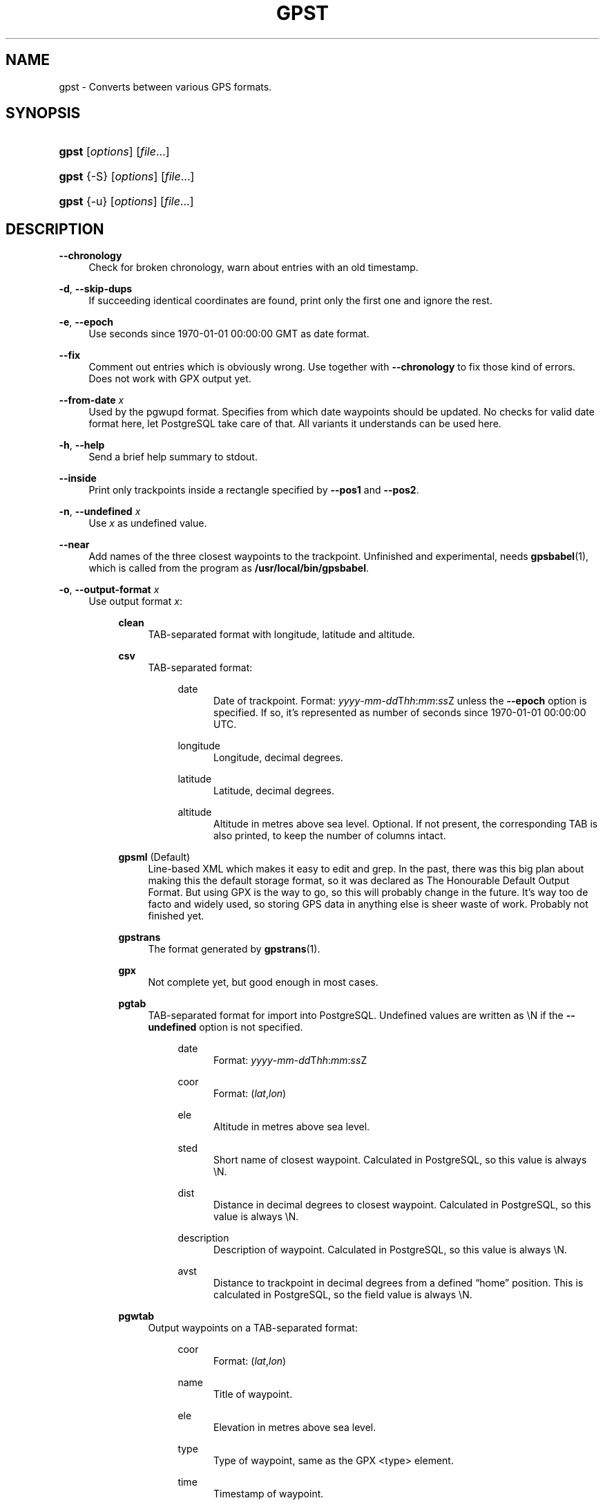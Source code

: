 .\"     Title: gpst
.\"    Author: 
.\" Generator: DocBook XSL Stylesheets v1.71.1 <http://docbook.sf.net/>
.\"      Date: $Id$
.\"    Manual: 
.\"    Source: 
.\"
.TH "GPST" "1" "$Id$" "" ""
.\" disable hyphenation
.nh
.\" disable justification (adjust text to left margin only)
.ad l
.SH "NAME"
gpst \- Converts between various GPS formats.
.SH "SYNOPSIS"
.HP 5
\fBgpst\fR [\fIoptions\fR] [\fIfile\fR...]
.HP 5
\fBgpst\fR {\-S} [\fIoptions\fR] [\fIfile\fR...]
.HP 5
\fBgpst\fR {\-u} [\fIoptions\fR] [\fIfile\fR...]
.SH "DESCRIPTION"
.PP
\fB\-\-chronology\fR
.RS 4
Check for broken chronology, warn about entries with an old timestamp.
.RE
.PP
\fB\-d\fR, \fB\-\-skip\-dups\fR
.RS 4
If succeeding identical coordinates are found, print only the first one and ignore the rest.
.RE
.PP
\fB\-e\fR, \fB\-\-epoch\fR
.RS 4
Use seconds since 1970\-01\-01 00:00:00 GMT as date format.
.RE
.PP
\fB\-\-fix\fR
.RS 4
Comment out entries which is obviously wrong. Use together with
\fB\-\-chronology\fR
to fix those kind of errors. Does not work with GPX output yet.
.RE
.PP
\fB\-\-from\-date \fR\fB\fIx\fR\fR
.RS 4
Used by the
pgwupd
format. Specifies from which date waypoints should be updated. No checks for valid date format here, let
PostgreSQL
take care of that. All variants it understands can be used here.
.RE
.PP
\fB\-h\fR, \fB\-\-help\fR
.RS 4
Send a brief help summary to stdout.
.RE
.PP
\fB\-\-inside\fR
.RS 4
Print only trackpoints inside a rectangle specified by
\fB\-\-pos1\fR
and
\fB\-\-pos2\fR.
.RE
.PP
\fB\-n\fR, \fB\-\-undefined \fR\fB\fIx\fR\fR
.RS 4
Use
\fIx\fR
as undefined value.
.RE
.PP
\fB\-\-near\fR
.RS 4
Add names of the three closest waypoints to the trackpoint. Unfinished and experimental, needs
\fBgpsbabel\fR(1), which is called from the program as
\fB/usr/local/bin/gpsbabel\fR.
.RE
.PP
\fB\-o\fR, \fB\-\-output\-format \fR\fB\fIx\fR\fR
.RS 4
Use output format
\fIx\fR:
.RS 4
.PP
\fBclean\fR
.RS 4
TAB\-separated format with longitude, latitude and altitude.
.RE
.PP
\fBcsv\fR
.RS 4
TAB\-separated format:
.RS 4
.PP
date
.RS 4
Date of trackpoint. Format:
\fIyyyy\fR\-\fImm\fR\-\fIdd\fRT\fIhh\fR:\fImm\fR:\fIss\fRZ
unless the
\fB\-\-epoch\fR
option is specified. If so, it\(cqs represented as number of seconds since 1970\-01\-01 00:00:00 UTC.
.RE
.PP
longitude
.RS 4
Longitude, decimal degrees.
.RE
.PP
latitude
.RS 4
Latitude, decimal degrees.
.RE
.PP
altitude
.RS 4
Altitude in metres above sea level. Optional. If not present, the corresponding TAB is also printed, to keep the number of columns intact.
.RE
.RE
.RE
.PP
\fBgpsml\fR (Default)
.RS 4
Line\-based XML which makes it easy to edit and grep. In the past, there was this big plan about making this the default storage format, so it was declared as The Honourable Default Output Format. But using GPX is the way to go, so this will probably change in the future. It\(cqs way too
de facto
and widely used, so storing GPS data in anything else is sheer waste of work. Probably not finished yet.
.RE
.PP
\fBgpstrans\fR
.RS 4
The format generated by
\fBgpstrans\fR(1).
.RE
.PP
\fBgpx\fR
.RS 4
Not complete yet, but good enough in most cases.
.RE
.PP
\fBpgtab\fR
.RS 4
TAB\-separated format for import into
PostgreSQL. Undefined values are written as
\\N
if the
\fB\-\-undefined\fR
option is not specified.
.RS 4
.PP
date
.RS 4
Format:
\fIyyyy\fR\-\fImm\fR\-\fIdd\fRT\fIhh\fR:\fImm\fR:\fIss\fRZ
.RE
.PP
coor
.RS 4
Format:
(\fIlat\fR,\fIlon\fR)
.RE
.PP
ele
.RS 4
Altitude in metres above sea level.
.RE
.PP
sted
.RS 4
Short name of closest waypoint. Calculated in
PostgreSQL, so this value is always
\\N.
.RE
.PP
dist
.RS 4
Distance in decimal degrees to closest waypoint. Calculated in
PostgreSQL, so this value is always
\\N.
.RE
.PP
description
.RS 4
Description of waypoint. Calculated in
PostgreSQL, so this value is always
\\N.
.RE
.PP
avst
.RS 4
Distance to trackpoint in decimal degrees from a defined
\(lqhome\(rq
position. This is calculated in
PostgreSQL, so the field value is always
\\N.
.RE
.RE
.RE
.PP
\fBpgwtab\fR
.RS 4
Output waypoints on a TAB\-separated format:
.RS 4
.PP
coor
.RS 4
Format:
(\fIlat\fR,\fIlon\fR)
.RE
.PP
name
.RS 4
Title of waypoint.
.RE
.PP
ele
.RS 4
Elevation in metres above sea level.
.RE
.PP
type
.RS 4
Type of waypoint, same as the GPX
<type>
element.
.RE
.PP
time
.RS 4
Timestamp of waypoint.
.RE
.PP
cmt
.RS 4
Short waypoint description, used by the GPS as a comment. Same as the GPX
<cmt>
element.
.RE
.PP
descr
.RS 4
Long description, not used by the GPS. Same as the GPX
<desc>
element.
.RE
.PP
src
.RS 4
Source of data, same as the
<src>
GPX element.
.RE
.PP
sym
.RS 4
GPS symbol name. Same as the
<sym>
GPX element.
.RE
.RE
.RE
.PP
\fBpgwupd\fR
.RS 4
Output waypoints as SQL transactions which updates the
sted
and
dist
columns.
.RE
.PP
\fBposcount\fR
.RS 4
Creates a 3D plot where areas with many trackpoints are higher than areas with less track points.
.RE
.PP
\fBps\fR
.RS 4
Postscript. Unfinished.
.RE
.PP
\fBsvg\fR
.RS 4
Unfinished.
.RE
.PP
\fBxgraph\fR
.RS 4
Input format for
\fBxgraph\fR(1).
.RE
.PP
\fBygraph\fR
.RS 4
Input format for
\fBygraph\fR(1).
.RE
.RE
.RE
.PP
\fB\-\-outside\fR
.RS 4
Print only trackpoints outside a rectangle specified by
\fB\-\-pos1\fR
and
\fB\-\-pos2\fR.
.RE
.PP
\fB\-\-pos1 \fR\fB\fIx\fR\fR, \fB\-\-pos2 \fR\fB\fIx\fR\fR
.RS 4
Specifies corners of an area rectangle used by the
\fB\-\-inside\fR
and
\fB\-\-outside\fR
options. The
\fIx\fR
value is in
\fIlat\fR,\fIlon\fR
format (decimal degrees, negative for west or south).
.RE
.PP
\fB\-r\fR, \fB\-\-require \fR\fB\fIx\fR\fR
.RS 4
Specify requirements for trackpoints to be written.
\fIx\fR
is a string with the following flags:
.RS 4
.PP
\fBe\fR
.RS 4
Print only waypoints which have an elevation.
.RE
.PP
\fBp\fR
.RS 4
Print only waypoints which have a position.
.RE
.PP
\fBt\fR
.RS 4
Print only waypoints which have a timestamp.
.RE
.RE
.RE
.PP
\fB\-R\fR, \fB\-\-round \fR\fB\fIx\fR\fR\fB=\fR\fB\fIy\fR\fR\fB[,\fIx2\fR=\fIy2\fR[...]]\fR
.RS 4
Round trackpoint element
\fIx\fR
to
\fIy\fR
decimals.
.sp
Example:
\fB\-\-round lat=4,lon=5,ele=1\fR
.RE
.PP
\fB\-s\fR, \fB\-\-short\-date\fR
.RS 4
Use short date format.
.RE
.PP
\fB\-S\fR, \fB\-\-save\-to\-file \fR\fB\fIx\fR\fR
.RS 4
Save the unconverted data to a file with a filename starting with the timestamp of the first trackpoint. The parameter string
\fIx\fR
is added at the end of the filename. For the time being this option will ignore all other options.
.sp
.it 1 an-trap
.nr an-no-space-flag 1
.nr an-break-flag 1
.br
\fBNote\fR
If several files are specified on the command line, all data will be saved into only one file. This behaviour may change in the future.
.RE
.PP
\fB\-t\fR, \fB\-\-create\-breaks\fR
.RS 4
Create breaks in track between points with a difference more than the number of seconds specified by the
\fBPAUSE_LIMIT\fR
variable.
.RE
.PP
\fB\-u\fR, \fB\-\-comment\-out\-dups\fR
.RS 4
Comment out following data with identical position values, only print first entry.
.RE
.PP
\fB\-v\fR, \fB\-\-verbose\fR
.RS 4
Verbose output, can be repeated.
.RE
.PP
\fB\-\-version\fR
.RS 4
Print program version information.
.RE
.PP
\fB\-w\fR, \fB\-\-strip\-whitespace\fR
.RS 4
Strip all unnecessary whitespace.
.RE
.PP
\fB\-y\fR, \fB\-\-double\-y\-scale\fR
.RS 4
Double Y scale (latitude).
.RE
.PP
\fB\-\-debug\fR
.RS 4
Print debugging messages.
.RE
.SH "BUGS AND THINGS THAT NEED TO BE DONE"
.TP 4
\(bu
Pretty incomplete in some areas. Some of the source formats are undocumented and thus incomplete. Some functionality is not working properly, for example the Postscript output.
.TP 4
\(bu
Remove hardcodings, for example the
\(lqhome\(rq
position used to calculate the
avst
database column.
.TP 4
\(bu
Translate database column names to English.
.TP 4
\(bu
Add more tests to cover all command\-line options.
.SH "AUTHOR"
.PP
Made by
Øyvind A. Holm
<sunny@sunbase.org>.
.SH "COPYRIGHT"
.PP
Copyleft \(co
Øyvind A. Holm
<sunny@sunbase.org>. This is free software; see the file
\fICOPYING\fR
for legalese stuff.
.SH "LICENSE"
.PP
This program is free software; you can redistribute it and/or modify it under the terms of the
GNU General Public License
as published by the
Free Software Foundation; either version 2 of the License, or (at your option) any later version.
.PP
This program is distributed in the hope that it will be useful, but
\fIWITHOUT ANY WARRANTY\fR; without even the implied warranty of
\fIMERCHANTABILITY\fR
or
\fIFITNESS FOR A PARTICULAR PURPOSE\fR. See the GNU General Public License for more details.
.PP
You should have received a copy of the GNU General Public License along with this program; if not, write to
.sp
.RS 4
.nf
The Free Software Foundation, Inc.
59 Temple Place, Suite 330
Boston, MA 02111\-1307
USA
.fi
.RE
.SH "SEE ALSO"
.PP
\fBgpsbabel\fR(1)
